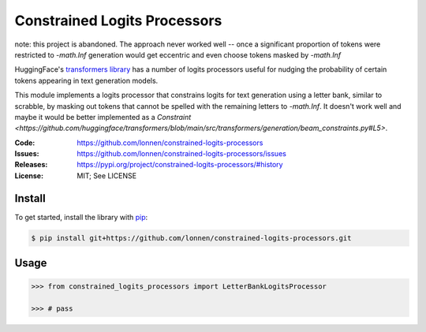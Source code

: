 =============================
Constrained Logits Processors
=============================

note: this project is abandoned. The approach never worked well -- once a significant
proportion of tokens were restricted to `-math.Inf` generation would get eccentric
and even choose tokens masked by `-math.Inf`

HuggingFace's `transformers library <https://github.com/huggingface/transformers>`_
has a number of logits processors useful for nudging the probability of certain
tokens appearing in text generation models.

This module implements a logits processor that constrains logits for text generation
using a letter bank, similar to scrabble, by masking out tokens that cannot be spelled
with the remaining letters to `-math.Inf`. It doesn't work well and maybe it would be 
better implemented as a `Constraint <https://github.com/huggingface/transformers/blob/main/src/transformers/generation/beam_constraints.py#L5>`.

|Build Status|

.. |Build Status| image:: https://github.com/lonnen/constrained-logits-processors/actions/workflows/main.yml/badge.svg?branch=main
   :target: https://github.com/lonnen/constrained-logits-processors/actions/workflows/main.yml

:Code:          https://github.com/lonnen/constrained-logits-processors
:Issues:        https://github.com/lonnen/constrained-logits-processors/issues
:Releases:      https://pypi.org/project/constrained-logits-processors/#history
:License:       MIT; See LICENSE

Install
=======

To get started, install the library with `pip <https://pip.pypa.io/en/stable/>`_:

.. code-block:: shell

    $ pip install git+https://github.com/lonnen/constrained-logits-processors.git


Usage
=====

.. code-block:: python

    >>> from constrained_logits_processors import LetterBankLogitsProcessor

    >>> # pass
